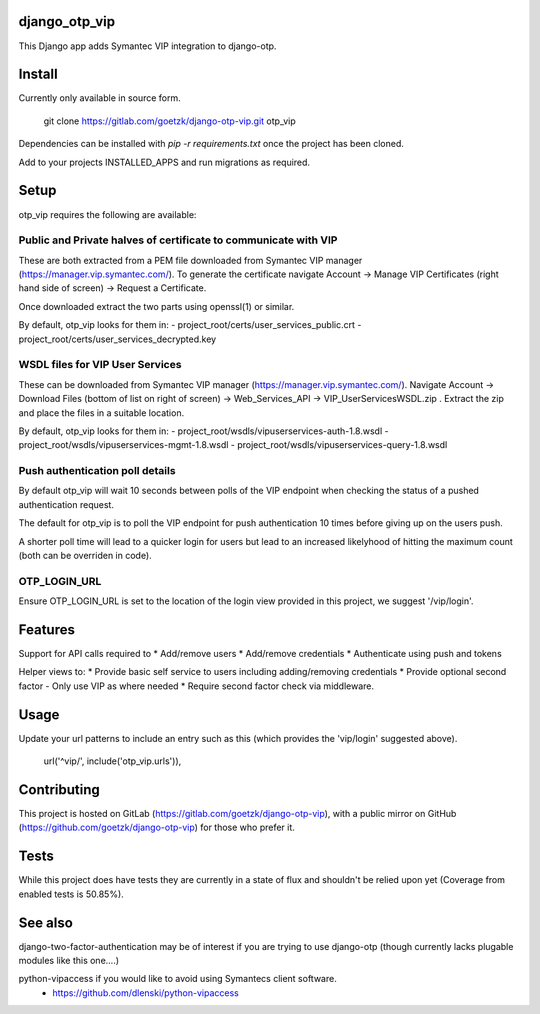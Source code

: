 django_otp_vip
==============

This Django app adds Symantec VIP integration to django-otp.


Install
=======

Currently only available in source form.

  git clone https://gitlab.com/goetzk/django-otp-vip.git otp_vip

Dependencies can be installed with `pip -r requirements.txt` once the project
has been cloned.

Add to your projects INSTALLED_APPS and run migrations as required.

Setup
=====

otp_vip requires the following are available:

Public and Private halves of certificate to communicate with VIP
----------------------------------------------------------------

These are both extracted from a PEM file downloaded from Symantec VIP manager
(https://manager.vip.symantec.com/). To generate the certificate navigate
Account ->  Manage VIP Certificates (right hand side of screen) -> Request a
Certificate.

Once downloaded extract the two parts using openssl(1) or similar.

By default, otp_vip looks for them in:
- project_root/certs/user_services_public.crt
- project_root/certs/user_services_decrypted.key


WSDL files for VIP User Services
--------------------------------

These can be downloaded from Symantec VIP manager
(https://manager.vip.symantec.com/). Navigate Account -> Download Files (bottom
of list on right of screen) -> Web_Services_API -> VIP_UserServicesWSDL.zip .
Extract the zip and place the files in a suitable location.


By default, otp_vip looks for them in:
- project_root/wsdls/vipuserservices-auth-1.8.wsdl
- project_root/wsdls/vipuserservices-mgmt-1.8.wsdl
- project_root/wsdls/vipuserservices-query-1.8.wsdl


Push authentication poll details
--------------------------------

By default otp_vip will wait 10 seconds between polls of the VIP endpoint when
checking the status of a pushed authentication request.

The default for otp_vip is to poll the VIP endpoint for push authentication 10
times before giving up on the users push.

A shorter poll time will lead to a quicker login for users but lead to an
increased likelyhood of hitting the maximum count (both can be overriden in
code).

OTP_LOGIN_URL
-------------

Ensure OTP_LOGIN_URL is set to the location of the login view provided in this
project, we suggest '/vip/login'.


Features
========

Support for API calls required to
* Add/remove users
* Add/remove credentials
* Authenticate using push and tokens

Helper views to:
* Provide basic self service to users including adding/removing credentials
* Provide optional second factor - Only use VIP as where needed
* Require second factor check via middleware.

Usage
=====
Update your url patterns to include an entry such as this (which provides the
'vip/login' suggested above).

    url('^vip/', include('otp_vip.urls')),


Contributing
============

This project is hosted on GitLab (https://gitlab.com/goetzk/django-otp-vip),
with a public mirror on GitHub (https://github.com/goetzk/django-otp-vip) for
those who prefer it.


Tests
=====

While this project does have tests they are currently in a state of flux and
shouldn't be relied upon yet (Coverage from enabled tests is 50.85%).

See also
========

django-two-factor-authentication may be of interest if you are trying to use
django-otp (though currently lacks plugable modules like this one....)

python-vipaccess if you would like to avoid using Symantecs client software.
 - https://github.com/dlenski/python-vipaccess

